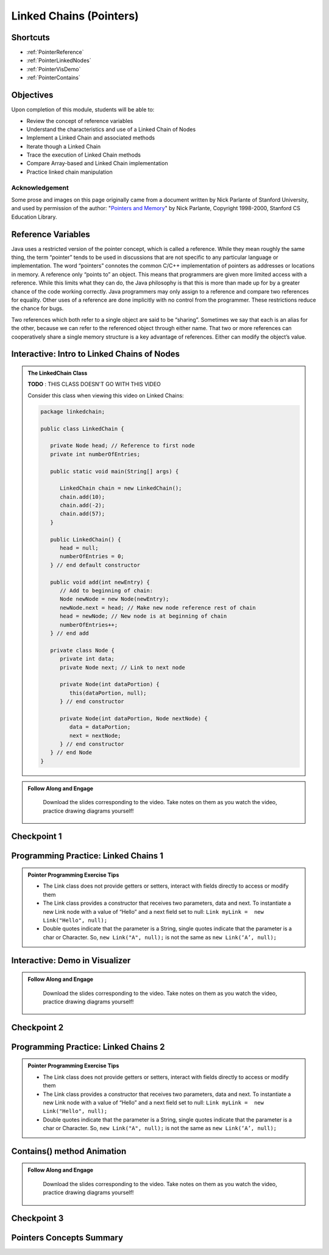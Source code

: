 .. This file is part of the OpenDSA eTextbook project. See
.. http://opendsa.org for more details.
.. Copyright (c) 2012-2020 by the OpenDSA Project Contributors, and
.. distributed under an MIT open source license.

.. avmetadata::
   :author: Molly Domino, Margaret Ellis, Cliff Shaffer, Mohammed Farghally, Mostafa Mohammed

Linked Chains (Pointers)
========================

Shortcuts
---------

- :ref:`PointerReference`
- :ref:`PointerLinkedNodes`
- :ref:`PointerVisDemo`
- :ref:`PointerContains`

Objectives
----------

Upon completion of this module, students will be able to:

* Review the concept of reference variables
* Understand the characteristics and use of a Linked Chain of Nodes
* Implement a Linked Chain and associated methods
* Iterate though a Linked Chain
* Trace the execution of Linked Chain methods
* Compare Array-based and Linked Chain implementation
* Practice linked chain manipulation

Acknowledgement
~~~~~~~~~~~~~~~
Some prose and images on this page originally came from a document written by Nick Parlante of Stanford University, and used by permission of the author: "`Pointers and Memory <http://cslibrary.stanford.edu/102/PointersAndMemory.pdf>`_" by Nick Parlante, Copyright 1998-2000, Stanford CS Education Library.

.. _PointerReference: 

Reference Variables
-------------------
Java uses a restricted version of the pointer concept, which is called a reference. While they mean roughly the same thing, the term “pointer” tends to be used in discussions that are not specific to any particular language or implementation. The word “pointers” connotes the common C/C++ implementation of pointers as addresses or locations in memory. A reference only “points to” an object. This means that programmers are given more limited access with a reference. While this limits what they can do, the Java philosophy is that this is more than made up for by a greater chance of the code working correctly. Java programmers may only assign to a reference and compare two references for equality. Other uses of a reference are done implicitly with no control from the programmer. These restrictions reduce the chance for bugs.

Two references which both refer to a single object are said to be “sharing”. Sometimes we say that each is an alias for the other, because we can refer to the referenced object through either name. That two or more references can cooperatively share a single memory structure is a key advantage of references. Either can modify the object’s value. 

.. avembed:: Exercises/Pointers/PointerEX1PRO.html ka

.. avembed:: Exercises/Pointers/PointerEX2PRO.html ka

.. _PointerLinkedNodes: 

Interactive: Intro to Linked Chains of Nodes
--------------------------------------------

.. admonition:: The LinkedChain Class

   **TODO** : THIS CLASS DOESN'T GO WITH THIS VIDEO 
   
   Consider this class when viewing this video on Linked Chains: 
   
   .. code-block:: java

      package linkedchain;
      
      public class LinkedChain {
      
         private Node head; // Reference to first node
         private int numberOfEntries;
      
         public static void main(String[] args) {
      
            LinkedChain chain = new LinkedChain();
            chain.add(10);
            chain.add(-2);
            chain.add(57);
         }
      
         public LinkedChain() {
            head = null;
            numberOfEntries = 0;
         } // end default constructor
      
         public void add(int newEntry) {
            // Add to beginning of chain:
            Node newNode = new Node(newEntry);
            newNode.next = head; // Make new node reference rest of chain
            head = newNode; // New node is at beginning of chain
            numberOfEntries++;
         } // end add
      
         private class Node {
            private int data;
            private Node next; // Link to next node
      
            private Node(int dataPortion) {
               this(dataPortion, null);
            } // end constructor
      
            private Node(int dataPortion, Node nextNode) {
               data = dataPortion;
               next = nextNode;
            } // end constructor
         } // end Node
      }

.. admonition:: Follow Along and Engage

    Download the slides corresponding to the video. Take notes on them as you watch the video, practice drawing diagrams yourself!

   .. raw:: html

      <a href="https://courses.cs.vt.edu/cs2114/SWDesignAndDataStructs/course-notes/IntroToNodes.ppt"  target="_blank">
      <img src="../html/_static/Images/projector-screen.png" width="32" height="32">
      IntroToNotes.ppt</a

.. raw:: html

    <center>
    <iframe type="text/javascript" src='https://cdnapisec.kaltura.com/p/2375811/embedPlaykitJs/uiconf_id/52883092?iframeembed=true&entry_id=1_xfyll19n' style="width: 960px; height: 395px" allowfullscreen webkitallowfullscreen mozAllowFullScreen allow="autoplay *; fullscreen *; encrypted-media *" frameborder="0"></iframe> 
    </center>


Checkpoint 1
------------

.. avembed:: Exercises/SWDesignAndDataStructs/LinkedChainCheckpoint1Summ.html ka
   :long_name: Checkpoint 1


Programming Practice: Linked Chains 1
-------------------------------------

.. admonition:: Pointer Programming Exercise Tips

  * The Link class does not provide getters or setters, interact with fields directly to access or modify them
  *  The Link class provides a constructor that receives two parameters, data and next. To instantiate a new Link node with a value of “Hello” and a next field set to null: ``Link myLink =  new Link("Hello", null);``
  *  Double quotes indicate that the parameter is a String, single quotes indicate that the parameter is a char or Character. So, ``new Link("A", null);`` is not the same as ``new Link(‘A’, null);``

.. extrtoolembed:: 'Programming Practice: Linked Chains 1'
   :workout_id: 2479
  
.. _PointerVisDemo: 

Interactive: Demo in Visualizer
-------------------------------

.. admonition:: Follow Along and Engage

    Download the slides corresponding to the video. Take notes on them as you watch the video, practice drawing diagrams yourself!

   .. raw:: html
   
      <a href="https://courses.cs.vt.edu/cs2114/SWDesignAndDataStructs/course-notes/LinkedChainCode.pdf"  target="_blank">
      <img src="../html/_static/Images/projector-screen.png" width="32" height="32">
      LinkedChainCode.pdf</img>
      </a>


.. raw:: html

   <center>
   <iframe type="text/javascript" src='https://cdnapisec.kaltura.com/p/2375811/embedPlaykitJs/uiconf_id/52883092?iframeembed=true&entry_id=1_dkk3roib' style="width: 960px; height: 395px" allowfullscreen webkitallowfullscreen mozAllowFullScreen allow="autoplay *; fullscreen *; encrypted-media *" frameborder="0"></iframe> 
   </center>

Checkpoint 2
------------

.. avembed:: Exercises/SWDesignAndDataStructs/LinkedChainCheckpoint2Summ.html ka
   :long_name: Checkpoint 2


Programming Practice: Linked Chains 2
-------------------------------------

.. admonition:: Pointer Programming Exercise Tips

  * The Link class does not provide getters or setters, interact with fields directly to access or modify them
  * The Link class provides a constructor that receives two parameters, data and next. To instantiate a new Link node with a value of “Hello” and a next field set to null: ``Link myLink =  new Link("Hello", null);``
  * Double quotes indicate that the parameter is a String, single quotes indicate that the parameter is a char or Character. So, ``new Link("A", null);`` is not the same as ``new Link(‘A’, null);``


.. extrtoolembed:: 'Programming Practice: Linked Chains 2'
   :workout_id: 2480

.. _PointerContains: 

Contains() method Animation
---------------------------

.. admonition:: Follow Along and Engage

    Download the slides corresponding to the video. Take notes on them as you watch the video, practice drawing diagrams yourself!

   .. raw:: html
   
      <a href="https://courses.cs.vt.edu/cs2114/SWDesignAndDataStructs/course-notes/LinkedChainContains.pdf"  target="_blank">
      <img src="../html/_static/Images/projector-screen.png" width="32" height="32">
      LinkedChainContains.pdf</img>
      </a>


.. raw:: html

   <center>
   <iframe type="text/javascript" src='https://cdnapisec.kaltura.com/p/2375811/embedPlaykitJs/uiconf_id/52883092?iframeembed=true&entry_id=1_q83rf3ey' style="width: 960px; height: 395px" allowfullscreen webkitallowfullscreen mozAllowFullScreen allow="autoplay *; fullscreen *; encrypted-media *" frameborder="0"></iframe> 
   </center>


Checkpoint 3
------------

.. avembed:: Exercises/Pointers/PointerEX3PRO.html ka


Pointers Concepts Summary
-------------------------

.. avembed:: Exercises/CMP/CMpointersSumm.html ka
   :long_name: Concept map pointers exercises

